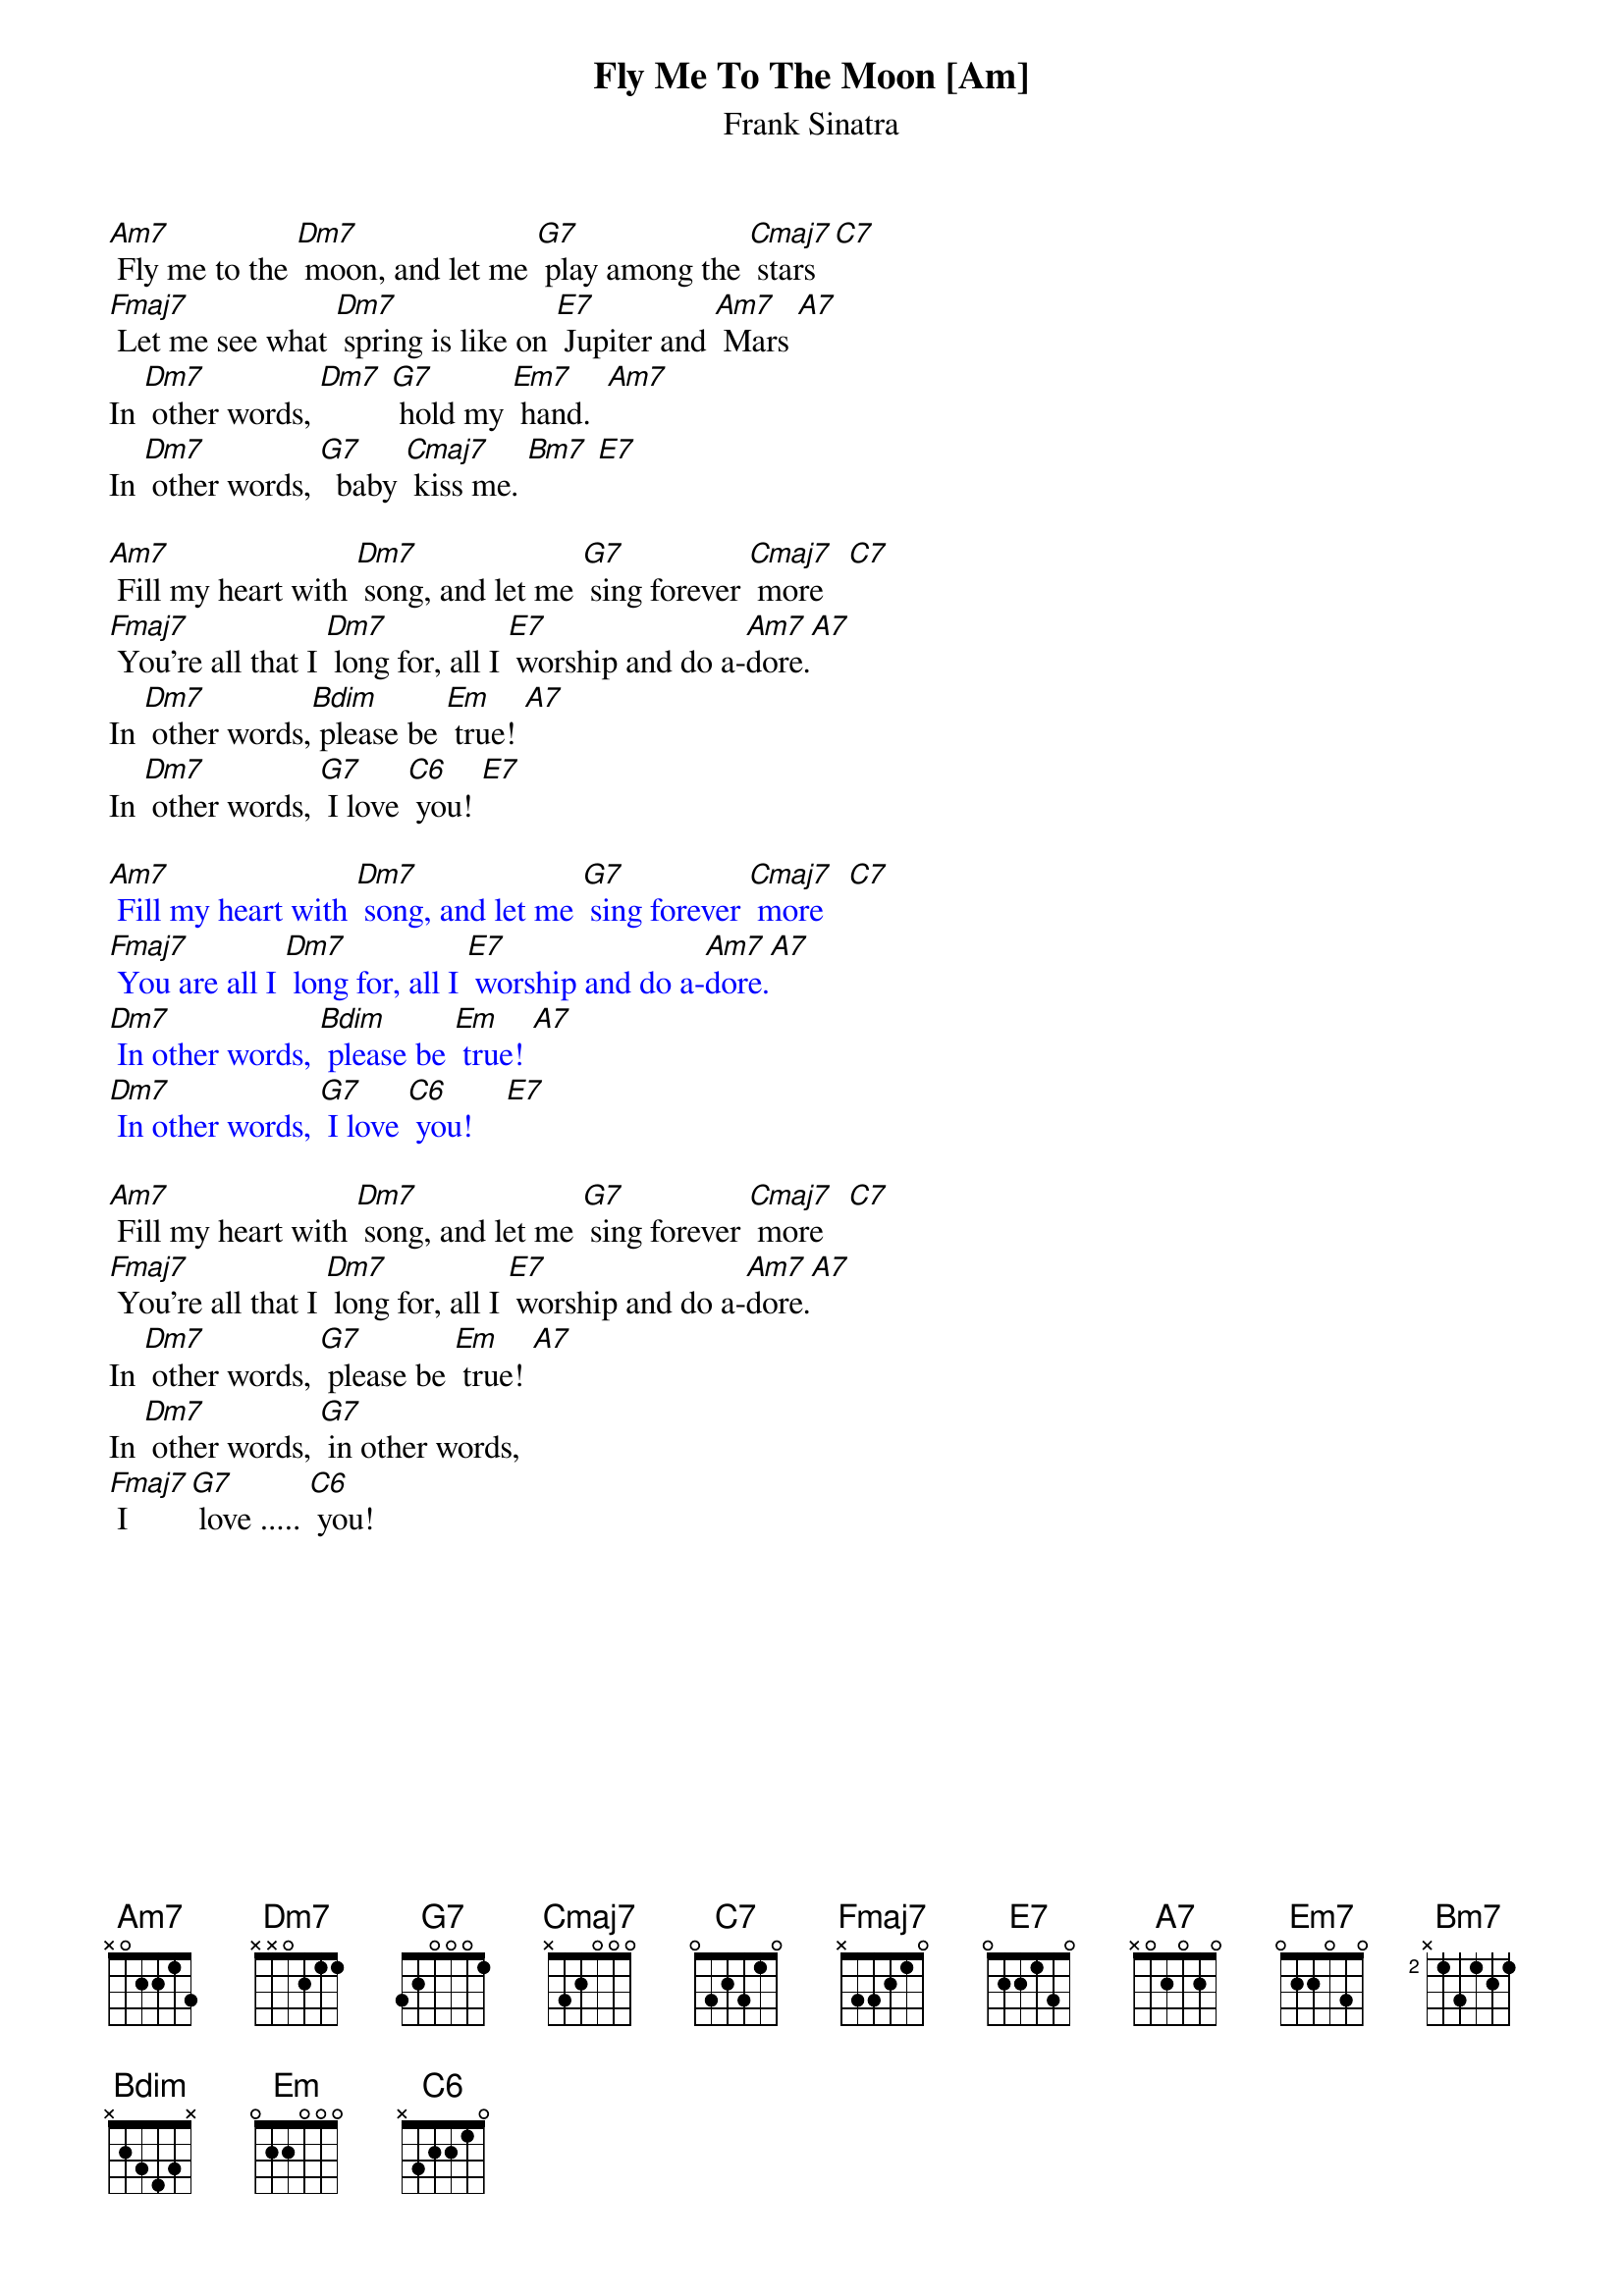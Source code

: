 {t:Fly Me To The Moon [Am]}
{st:Frank Sinatra}

[Am7] Fly me to the [Dm7] moon, and let me [G7] play among the [Cmaj7] stars  [C7]
[Fmaj7] Let me see what [Dm7] spring is like on [E7] Jupiter and [Am7] Mars [A7]
In [Dm7] other words, [Dm7] [G7] hold my [Em7] hand.  [Am7]
In [Dm7] other words, [G7]  baby [Cmaj7] kiss me. [Bm7] [E7]

[Am7] Fill my heart with [Dm7] song, and let me [G7] sing forever [Cmaj7] more   [C7]
[Fmaj7] You're all that I [Dm7] long for, all I [E7] worship and do a-[Am7]dore.[A7]
In [Dm7] other words,[Bdim] please be [Em] true! [A7]
In [Dm7] other words, [G7] I love [C6] you! [E7]

{textcolour: blue}
[Am7] Fill my heart with [Dm7] song, and let me [G7] sing forever [Cmaj7] more   [C7]
[Fmaj7] You are all I [Dm7] long for, all I [E7] worship and do a-[Am7]dore.[A7]
[Dm7] In other words, [Bdim] please be [Em] true! [A7]
[Dm7] In other words, [G7] I love [C6] you!    [E7]
{textcolour}

[Am7] Fill my heart with [Dm7] song, and let me [G7] sing forever [Cmaj7] more   [C7]
[Fmaj7] You're all that I [Dm7] long for, all I [E7] worship and do a-[Am7]dore.[A7]
In [Dm7] other words, [G7] please be [Em] true! [A7]
In [Dm7] other words, [G7] in other words,
[Fmaj7] I [G7] love ..... [C6] you!
